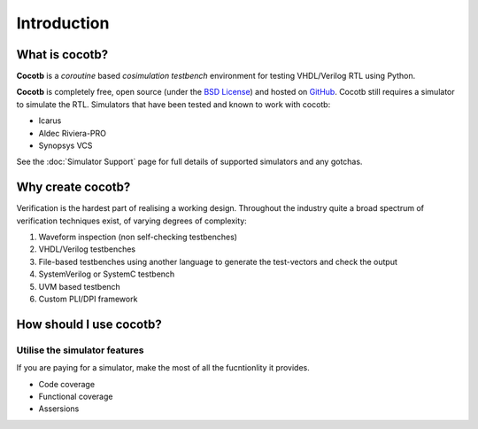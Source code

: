 ############
Introduction
############

What is cocotb?
===============

**Cocotb** is a *coroutine* based *cosimulation* *testbench* environment for testing VHDL/Verilog RTL using Python.

**Cocotb** is completely free, open source (under the `BSD License <http://en.wikipedia.org/wiki/BSD_licenses#3-clause_license_.28.22Revised_BSD_License.22.2C_.22New_BSD_License.22.2C_or_.22Modified_BSD_License.22.29>`_) and hosted on `GitHub <https://github.com/potentialventures/cocotb>`_.
Cocotb still requires a simulator to simulate the RTL. Simulators that have been tested and known to work with cocotb:

* Icarus
* Aldec Riviera-PRO
* Synopsys VCS

See the :doc:`Simulator Support` page for full details of supported simulators and any gotchas.

Why create cocotb?
==================

Verification is the hardest part of realising a working design. Throughout the industry quite a broad spectrum of verification techniques exist, of varying degrees of complexity:

#. Waveform inspection (non self-checking testbenches)
#. VHDL/Verilog testbenches
#. File-based testbenches using another language to generate the test-vectors and check the output
#. SystemVerilog or SystemC testbench
#. UVM based testbench
#. Custom PLI/DPI framework


How should I use cocotb?
========================

Utilise the simulator features
------------------------------

If you are paying for a simulator, make the most of all the fucntionlity it provides.

* Code coverage
* Functional coverage
* Assersions


